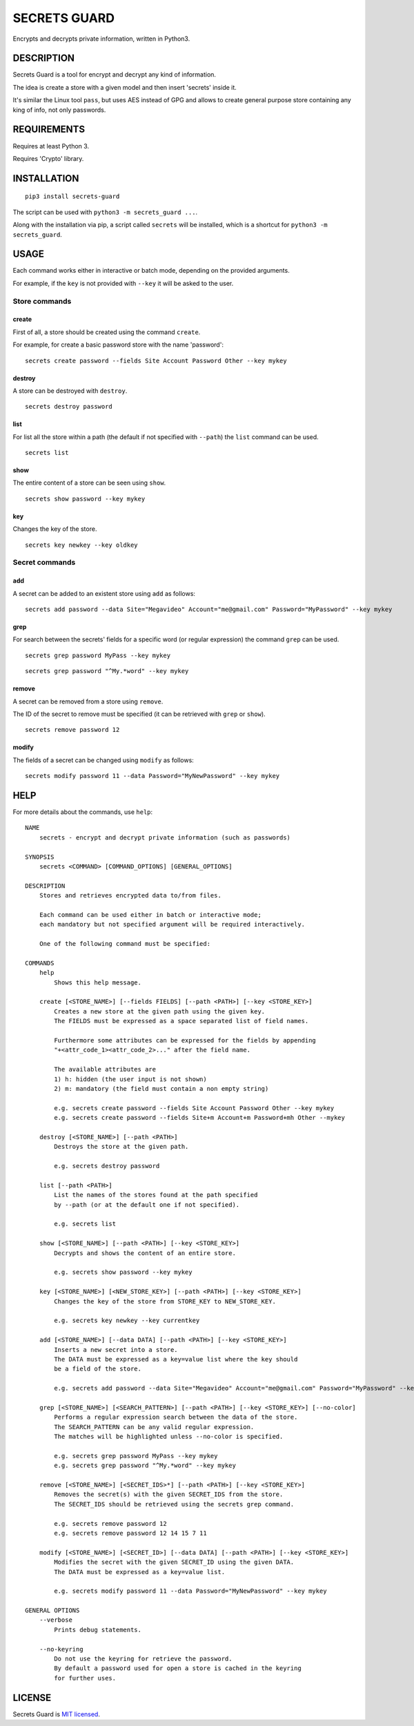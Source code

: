 SECRETS GUARD
=============

Encrypts and decrypts private information, written in Python3.

DESCRIPTION
-----------

Secrets Guard is a tool for encrypt and decrypt any kind of information.

The idea is create a store with a given model and then insert 'secrets' inside it.

It's similar the Linux tool ``pass``, but uses AES instead of GPG and allows to create general purpose store containing any king of info, not only passwords.

REQUIREMENTS
------------

Requires at least Python 3.

Requires 'Crypto' library.

INSTALLATION
------------

::

    pip3 install secrets-guard

The script can be used with ``python3 -m secrets_guard ...``.

Along with the installation via pip, a script called ``secrets`` will be installed, which is a shortcut for ``python3 -m secrets_guard``.

USAGE
-----

Each command works either in interactive or batch mode, depending on the provided arguments.

For example, if the ``key`` is not provided with ``--key`` it will be asked to the user.

Store commands
~~~~~~~~~~~~~~

create
^^^^^^

First of all, a store should be created using the command ``create``.

For example, for create a basic password store with the name 'password':

::

    secrets create password --fields Site Account Password Other --key mykey

destroy
^^^^^^^

A store can be destroyed with ``destroy``.

::

    secrets destroy password

list
^^^^

For list all the store within a path (the default if not specified with ``--path``) the ``list`` command can be used.

::

    secrets list

show
^^^^

The entire content of a store can be seen using ``show``.

::

    secrets show password --key mykey

key
^^^^

Changes the key of the store.

::

    secrets key newkey --key oldkey

Secret commands
~~~~~~~~~~~~~~~

add
^^^

A secret can be added to an existent store using ``add`` as follows:

::

    secrets add password --data Site="Megavideo" Account="me@gmail.com" Password="MyPassword" --key mykey

grep
^^^^

For search between the secrets' fields for a specific word (or regular expression) the command ``grep`` can be used.

::

    secrets grep password MyPass --key mykey

::

    secrets grep password "^My.*word" --key mykey

remove
^^^^^^

A secret can be removed from a store using ``remove``.

The ID of the secret to remove must be specified (it can be retrieved with ``grep`` or ``show``).

::

    secrets remove password 12

modify
^^^^^^

The fields of a secret can be changed using ``modify`` as follows:

::

    secrets modify password 11 --data Password="MyNewPassword" --key mykey

HELP
----

For more details about the commands, use ``help``:

::

    NAME 
        secrets - encrypt and decrypt private information (such as passwords)

    SYNOPSIS
        secrets <COMMAND> [COMMAND_OPTIONS] [GENERAL_OPTIONS]

    DESCRIPTION
        Stores and retrieves encrypted data to/from files.

        Each command can be used either in batch or interactive mode;
        each mandatory but not specified argument will be required interactively.

        One of the following command must be specified:

    COMMANDS
        help
            Shows this help message.

        create [<STORE_NAME>] [--fields FIELDS] [--path <PATH>] [--key <STORE_KEY>]
            Creates a new store at the given path using the given key.
            The FIELDS must be expressed as a space separated list of field names.

            Furthermore some attributes can be expressed for the fields by appending
            "+<attr_code_1><attr_code_2>..." after the field name.

            The available attributes are
            1) h: hidden (the user input is not shown)
            2) m: mandatory (the field must contain a non empty string)

            e.g. secrets create password --fields Site Account Password Other --key mykey
            e.g. secrets create password --fields Site+m Account+m Password+mh Other --mykey

        destroy [<STORE_NAME>] [--path <PATH>]
            Destroys the store at the given path.

            e.g. secrets destroy password

        list [--path <PATH>]
            List the names of the stores found at the path specified
            by --path (or at the default one if not specified).

            e.g. secrets list

        show [<STORE_NAME>] [--path <PATH>] [--key <STORE_KEY>]
            Decrypts and shows the content of an entire store.

            e.g. secrets show password --key mykey

        key [<STORE_NAME>] [<NEW_STORE_KEY>] [--path <PATH>] [--key <STORE_KEY>]
            Changes the key of the store from STORE_KEY to NEW_STORE_KEY.

            e.g. secrets key newkey --key currentkey

        add [<STORE_NAME>] [--data DATA] [--path <PATH>] [--key <STORE_KEY>]
            Inserts a new secret into a store.
            The DATA must be expressed as a key=value list where the key should
            be a field of the store.

            e.g. secrets add password --data Site="Megavideo" Account="me@gmail.com" Password="MyPassword" --key mykey

        grep [<STORE_NAME>] [<SEARCH_PATTERN>] [--path <PATH>] [--key <STORE_KEY>] [--no-color]
            Performs a regular expression search between the data of the store.
            The SEARCH_PATTERN can be any valid regular expression.
            The matches will be highlighted unless --no-color is specified.

            e.g. secrets grep password MyPass --key mykey
            e.g. secrets grep password "^My.*word" --key mykey

        remove [<STORE_NAME>] [<SECRET_IDS>*] [--path <PATH>] [--key <STORE_KEY>]
            Removes the secret(s) with the given SECRET_IDS from the store.
            The SECRET_IDS should be retrieved using the secrets grep command.

            e.g. secrets remove password 12
            e.g. secrets remove password 12 14 15 7 11

        modify [<STORE_NAME>] [<SECRET_ID>] [--data DATA] [--path <PATH>] [--key <STORE_KEY>]
            Modifies the secret with the given SECRET_ID using the given DATA.
            The DATA must be expressed as a key=value list.

            e.g. secrets modify password 11 --data Password="MyNewPassword" --key mykey

    GENERAL OPTIONS
        --verbose
            Prints debug statements.

        --no-keyring
            Do not use the keyring for retrieve the password.
            By default a password used for open a store is cached in the keyring
            for further uses.

LICENSE
-------

Secrets Guard is `MIT licensed <./LICENSE>`__.
